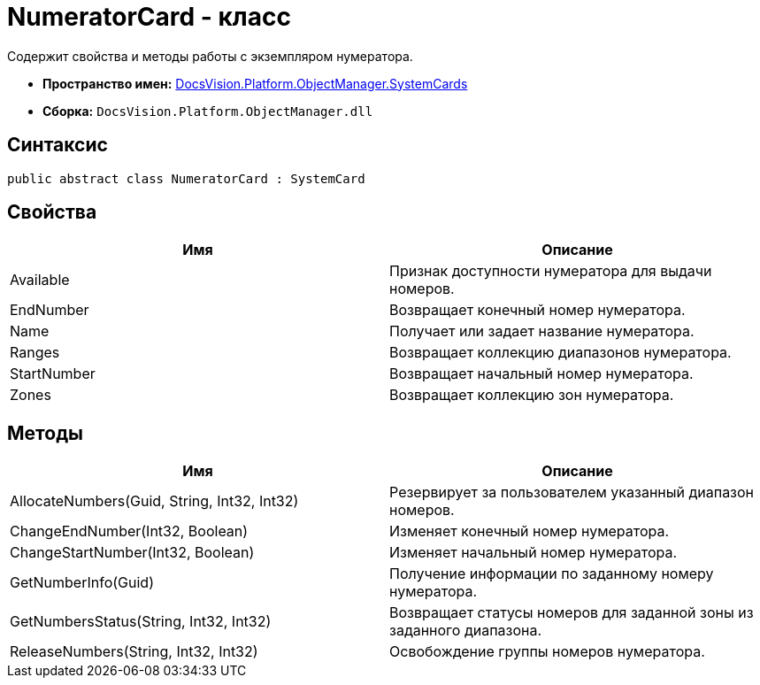 = NumeratorCard - класс

Содержит свойства и методы работы с экземпляром нумератора.

* *Пространство имен:* xref:api/DocsVision/Platform/ObjectManager/SystemCards/SystemCards_NS.adoc[DocsVision.Platform.ObjectManager.SystemCards]
* *Сборка:* `DocsVision.Platform.ObjectManager.dll`

== Синтаксис

[source,csharp]
----
public abstract class NumeratorCard : SystemCard
----

== Свойства

[cols=",",options="header"]
|===
|Имя |Описание
|Available |Признак доступности нумератора для выдачи номеров.
|EndNumber |Возвращает конечный номер нумератора.
|Name |Получает или задает название нумератора.
|Ranges |Возвращает коллекцию диапазонов нумератора.
|StartNumber |Возвращает начальный номер нумератора.
|Zones |Возвращает коллекцию зон нумератора.
|===

== Методы

[cols=",",options="header"]
|===
|Имя |Описание
|AllocateNumbers(Guid, String, Int32, Int32) |Резервирует за пользователем указанный диапазон номеров.
|ChangeEndNumber(Int32, Boolean) |Изменяет конечный номер нумератора.
|ChangeStartNumber(Int32, Boolean) |Изменяет начальный номер нумератора.
|GetNumberInfo(Guid) |Получение информации по заданному номеру нумератора.
|GetNumbersStatus(String, Int32, Int32) |Возвращает статусы номеров для заданной зоны из заданного диапазона.
|ReleaseNumbers(String, Int32, Int32) |Освобождение группы номеров нумератора.
|===
